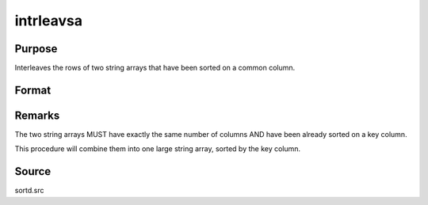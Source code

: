 
intrleavsa
==============================================

Purpose
----------------

Interleaves the rows of two string arrays that have been sorted on a common column.

Format
----------------
.. function:: intrleavsa(sa1, sa2, ikey)

    :param sa1: 
    :type sa1: NxK string array 1

    :param sa2: 
    :type sa2: MxK string array 2

    :param ikey: index of the key column the string arrays are sorted on.
    :type ikey: scalar integer

    :returns: y (*LxK interleaved (combined) string array*) .



Remarks
-------

The two string arrays MUST have exactly the same number of columns AND
have been already sorted on a key column.

This procedure will combine them into one large string array, sorted by
the key column.



Source
------

sortd.src

.. seealso:: Functions :func:`intrleav`

